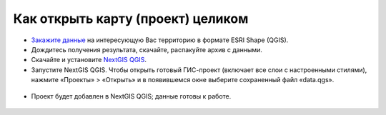 .. _data_open_map:

Как открыть карту (проект) целиком
==================================

* `Закажите данные <https://data.nextgis.com/ru/>`_ на интересующую Вас территорию в формате ESRI Shape (QGIS).
* Дождитесь получения результата, скачайте, распакуйте архив с данными.
* Скачайте и установите `NextGIS QGIS <https://nextgis.ru/nextgis-qgis/>`_.
* Запустите NextGIS QGIS. Чтобы открыть готовый ГИС-проект (включает все слои с настроенными стилями), нажмите «Проекты» > «Открыть» и в появившемся окне выберите сохраненный файл «data.qgs».

.. figure:: _static/open_map1.png
   :name: open_map1
   :align: center
   :width: 16cm

* Проект будет добавлен в NextGIS QGIS; данные готовы к работе.

.. figure:: _static/open_map2.png
   :name: open_map2
   :align: center
   :width: 16cm
